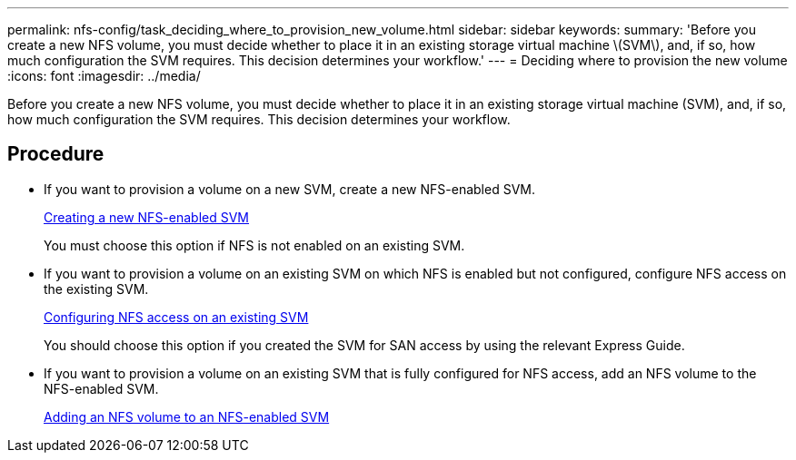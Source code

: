 ---
permalink: nfs-config/task_deciding_where_to_provision_new_volume.html
sidebar: sidebar
keywords: 
summary: 'Before you create a new NFS volume, you must decide whether to place it in an existing storage virtual machine \(SVM\), and, if so, how much configuration the SVM requires. This decision determines your workflow.'
---
= Deciding where to provision the new volume
:icons: font
:imagesdir: ../media/

[.lead]
Before you create a new NFS volume, you must decide whether to place it in an existing storage virtual machine (SVM), and, if so, how much configuration the SVM requires. This decision determines your workflow.

== Procedure

* If you want to provision a volume on a new SVM, create a new NFS-enabled SVM.
+
link:task_creating_protocol_enabled_svm.md#[Creating a new NFS-enabled SVM]
+
You must choose this option if NFS is not enabled on an existing SVM.

* If you want to provision a volume on an existing SVM on which NFS is enabled but not configured, configure NFS access on the existing SVM.
+
xref:task_configuring_access_to_existing_svm.adoc[Configuring NFS access on an existing SVM]
+
You should choose this option if you created the SVM for SAN access by using the relevant Express Guide.

* If you want to provision a volume on an existing SVM that is fully configured for NFS access, add an NFS volume to the NFS-enabled SVM.
+
xref:concept_adding_protocol_volume_to_protocol_enabled_svm.adoc[Adding an NFS volume to an NFS-enabled SVM]

